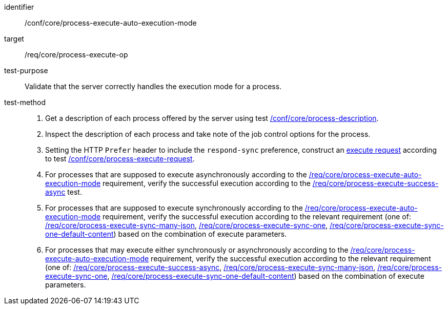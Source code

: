 [[ats_core_process-execute-auto-execution-mode]]

[abstract_test]
====
[%metadata]
identifier:: /conf/core/process-execute-auto-execution-mode
target:: /req/core/process-execute-op
test-purpose:: Validate that the server correctly handles the execution mode for a process.
test-method::
+
--
1. Get a description of each process offered by the server using test <<ats_core_process-description,/conf/core/process-description>>.

2. Inspect the description of each process and take note of the job control options for the process.

3. Setting the HTTP `Prefer` header to include the `respond-sync` preference, construct an <<execute-request-body,execute request>> according to test <<ats_core_process-execute-request,/conf/core/process-execute-request>>.

4. For processes that are supposed to execute asynchronously according to the <<req_core_process-execute-auto-execution-mode,/req/core/process-execute-auto-execution-mode>> requirement, verify the successful execution according to the <<ats_core_process-execute-success-async,/req/core/process-execute-success-async>> test.

5. For processes that are supposed to execute synchronously according to the <<req_core_process-execute-auto-execution-mode,/req/core/process-execute-auto-execution-mode>> requirement, verify the successful execution according to the relevant requirement (one of: <<ats_core_process-execute-sync-many-json,/req/core/process-execute-sync-many-json>>, <<ats_core_process-execute-sync-one,/req/core/process-execute-sync-one>>, <<ats_core_process-execute-sync-one-default-content,/req/core/process-execute-sync-one-default-content>>) based on the combination of execute parameters.

6. For processes that may execute either synchronously or asynchronously according to the <<req_core_process-execute-auto-execution-mode,/req/core/process-execute-auto-execution-mode>> requirement, verify the successful execution according to the relevant requirement (one of: <<ats_core_process-execute-success-async,/req/core/process-execute-success-async>>, <<ats_core_process-execute-sync-many-json,/req/core/process-execute-sync-many-json>>, <<ats_core_process-execute-sync-one,/req/core/process-execute-sync-one>>, <<ats_core_process-execute-sync-one-default-content,/req/core/process-execute-sync-one-default-content>>) based on the combination of execute parameters.
--
====
